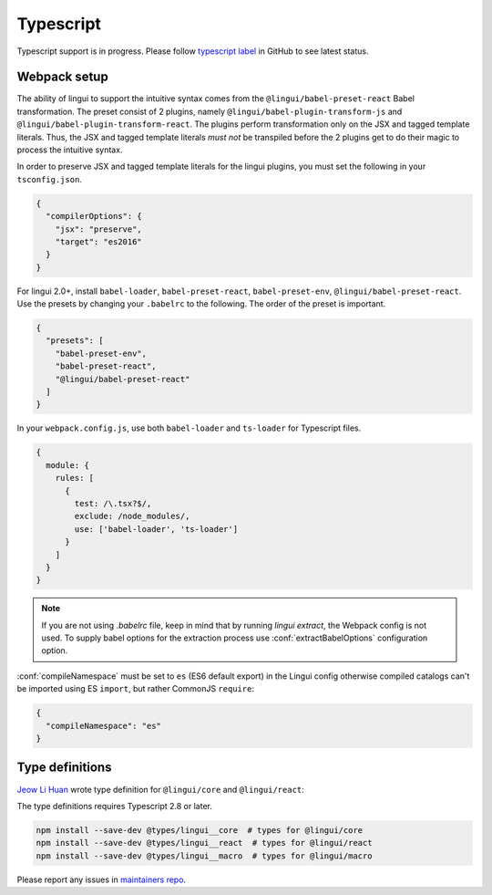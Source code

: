 **********
Typescript
**********

Typescript support is in progress. Please follow `typescript label <https://github.com/lingui/js-lingui/issues?q=is%3Aissue+label%3A%22%F0%9F%8C%B1+typescript%22+is%3Aopen>`_
in GitHub to see latest status.

Webpack setup
=============
The ability of lingui to support the intuitive syntax comes from the ``@lingui/babel-preset-react`` Babel transformation. The preset consist of 2 plugins, namely ``@lingui/babel-plugin-transform-js`` and ``@lingui/babel-plugin-transform-react``. The plugins perform transformation only on the JSX and tagged template literals. Thus, the JSX and tagged template literals *must not* be transpiled before the 2 plugins get to do their magic to process the intuitive syntax.

In order to preserve JSX and tagged template literals for the lingui plugins, you must set the following in your ``tsconfig.json``.

.. code:: js

  {
    "compilerOptions": {
      "jsx": "preserve",
      "target": "es2016"
    }
  }

For lingui 2.0+, install ``babel-loader``, ``babel-preset-react``, ``babel-preset-env``, ``@lingui/babel-preset-react``. Use the presets by changing your ``.babelrc`` to the following. The order of the preset is important.

.. code:: js

  {
    "presets": [
      "babel-preset-env",
      "babel-preset-react",
      "@lingui/babel-preset-react"
    ]
  }

In your ``webpack.config.js``, use both ``babel-loader`` and ``ts-loader`` for Typescript files.

.. code:: js

  {
    module: {
      rules: [
        {
          test: /\.tsx?$/,
          exclude: /node_modules/,
          use: ['babel-loader', 'ts-loader']
        }
      ]
    }
  }

.. note::

   If you are not using `.babelrc` file, keep in mind that by running `lingui extract`, the Webpack config is not used. 
   To supply babel options for the extraction process use :conf:`extractBabelOptions` configuration option.


:conf:`compileNamespace` must be set to ``es`` (ES6 default export) in the Lingui config
otherwise compiled catalogs can't be imported using ES ``import``, but rather CommonJS ``require``:

.. code:: js

  {
    "compileNamespace": "es"
  }

Type definitions
================

`Jeow Li Huan <https://github.com/huan086>`_ wrote type definition for ``@lingui/core``
and ``@lingui/react``:

The type definitions requires Typescript 2.8 or later.

.. code-block:: shell

   npm install --save-dev @types/lingui__core  # types for @lingui/core
   npm install --save-dev @types/lingui__react  # types for @lingui/react
   npm install --save-dev @types/lingui__macro  # types for @lingui/macro

Please report any issues in `maintainers repo <https://github.com/huan086/lingui-typings>`_.
